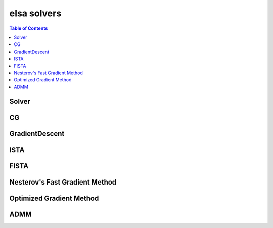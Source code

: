 ************
elsa solvers
************

.. contents:: Table of Contents

Solver
======

.. doxygenclass:: elsa::Solver

CG
==

.. doxygenclass:: elsa::CG

GradientDescent
===============

.. doxygenclass:: elsa::GradientDescent

ISTA
====

.. doxygenclass:: elsa::ISTA

FISTA
=====

.. doxygenclass:: elsa::FISTA

Nesterov's Fast Gradient Method
===============

.. doxygenclass:: elsa::FGM

Optimized Gradient Method
===============

.. doxygenclass:: elsa::OGM

ADMM
=====

.. doxygenclass:: elsa::ADMM
